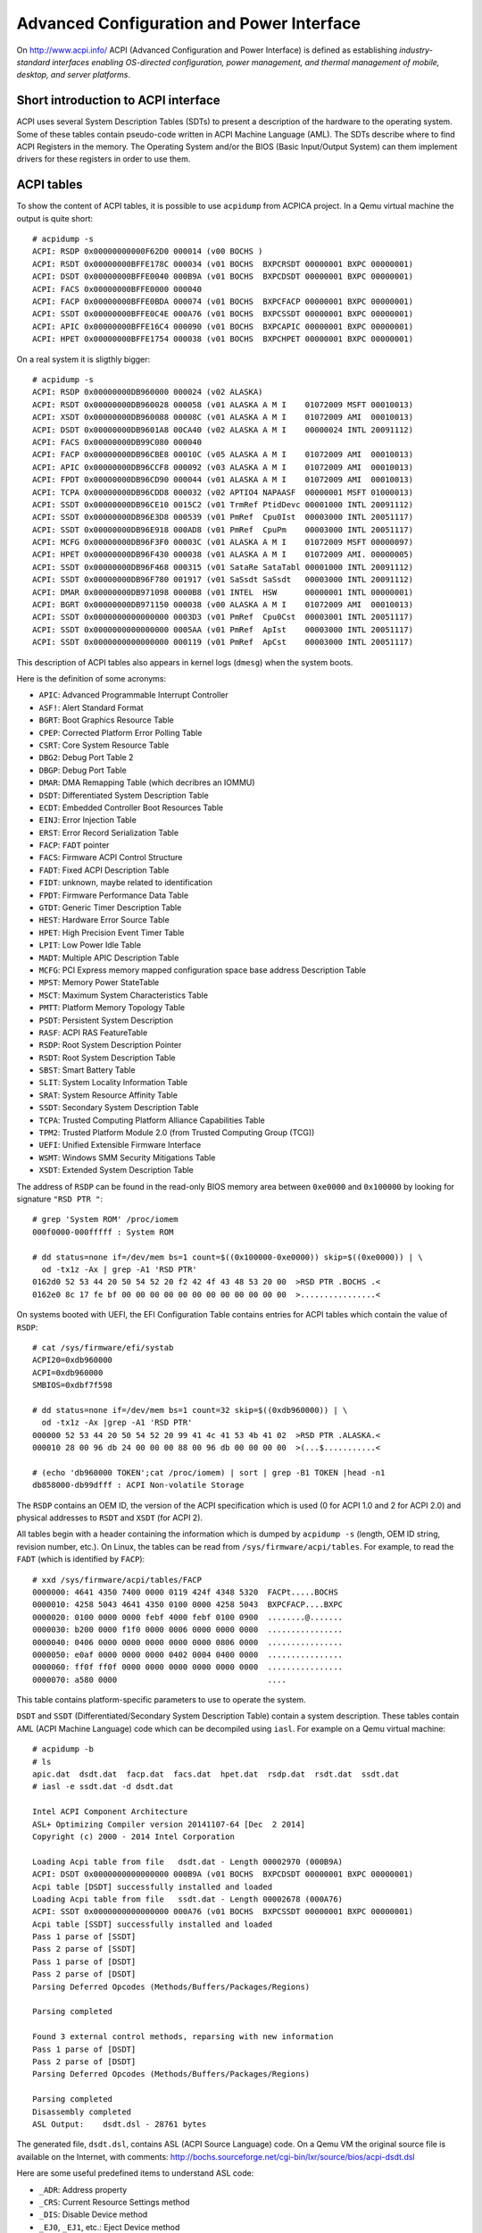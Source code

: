 Advanced Configuration and Power Interface
==========================================

On http://www.acpi.info/ ACPI (Advanced Configuration and Power Interface) is defined as establishing *industry-standard interfaces enabling OS-directed configuration, power management, and thermal management of mobile, desktop, and server platforms*.


Short introduction to ACPI interface
------------------------------------

ACPI uses several System Description Tables (SDTs) to present a description of the hardware to the operating system.
Some of these tables contain pseudo-code written in ACPI Machine Language (AML).
The SDTs describe where to find ACPI Registers in the memory.
The Operating System and/or the BIOS (Basic Input/Output System) can them implement drivers for these registers in order to use them.


ACPI tables
-----------

To show the content of ACPI tables, it is possible to use ``acpidump`` from ACPICA project.
In a Qemu virtual machine the output is quite short::

    # acpidump -s
    ACPI: RSDP 0x00000000000F62D0 000014 (v00 BOCHS )
    ACPI: RSDT 0x00000000BFFE178C 000034 (v01 BOCHS  BXPCRSDT 00000001 BXPC 00000001)
    ACPI: DSDT 0x00000000BFFE0040 000B9A (v01 BOCHS  BXPCDSDT 00000001 BXPC 00000001)
    ACPI: FACS 0x00000000BFFE0000 000040
    ACPI: FACP 0x00000000BFFE0BDA 000074 (v01 BOCHS  BXPCFACP 00000001 BXPC 00000001)
    ACPI: SSDT 0x00000000BFFE0C4E 000A76 (v01 BOCHS  BXPCSSDT 00000001 BXPC 00000001)
    ACPI: APIC 0x00000000BFFE16C4 000090 (v01 BOCHS  BXPCAPIC 00000001 BXPC 00000001)
    ACPI: HPET 0x00000000BFFE1754 000038 (v01 BOCHS  BXPCHPET 00000001 BXPC 00000001)

On a real system it is sligthly bigger::

    # acpidump -s
    ACPI: RSDP 0x00000000DB960000 000024 (v02 ALASKA)
    ACPI: RSDT 0x00000000DB960028 000058 (v01 ALASKA A M I    01072009 MSFT 00010013)
    ACPI: XSDT 0x00000000DB960088 00008C (v01 ALASKA A M I    01072009 AMI  00010013)
    ACPI: DSDT 0x00000000DB9601A8 00CA40 (v02 ALASKA A M I    00000024 INTL 20091112)
    ACPI: FACS 0x00000000DB99C080 000040
    ACPI: FACP 0x00000000DB96CBE8 00010C (v05 ALASKA A M I    01072009 AMI  00010013)
    ACPI: APIC 0x00000000DB96CCF8 000092 (v03 ALASKA A M I    01072009 AMI  00010013)
    ACPI: FPDT 0x00000000DB96CD90 000044 (v01 ALASKA A M I    01072009 AMI  00010013)
    ACPI: TCPA 0x00000000DB96CDD8 000032 (v02 APTIO4 NAPAASF  00000001 MSFT 01000013)
    ACPI: SSDT 0x00000000DB96CE10 0015C2 (v01 TrmRef PtidDevc 00001000 INTL 20091112)
    ACPI: SSDT 0x00000000DB96E3D8 000539 (v01 PmRef  Cpu0Ist  00003000 INTL 20051117)
    ACPI: SSDT 0x00000000DB96E918 000AD8 (v01 PmRef  CpuPm    00003000 INTL 20051117)
    ACPI: MCFG 0x00000000DB96F3F0 00003C (v01 ALASKA A M I    01072009 MSFT 00000097)
    ACPI: HPET 0x00000000DB96F430 000038 (v01 ALASKA A M I    01072009 AMI. 00000005)
    ACPI: SSDT 0x00000000DB96F468 000315 (v01 SataRe SataTabl 00001000 INTL 20091112)
    ACPI: SSDT 0x00000000DB96F780 001917 (v01 SaSsdt SaSsdt   00003000 INTL 20091112)
    ACPI: DMAR 0x00000000DB971098 0000B8 (v01 INTEL  HSW      00000001 INTL 00000001)
    ACPI: BGRT 0x00000000DB971150 000038 (v00 ALASKA A M I    01072009 AMI  00010013)
    ACPI: SSDT 0x0000000000000000 0003D3 (v01 PmRef  Cpu0Cst  00003001 INTL 20051117)
    ACPI: SSDT 0x0000000000000000 0005AA (v01 PmRef  ApIst    00003000 INTL 20051117)
    ACPI: SSDT 0x0000000000000000 000119 (v01 PmRef  ApCst    00003000 INTL 20051117)

This description of ACPI tables also appears in kernel logs (``dmesg``) when the system boots.

Here is the definition of some acronyms:

* ``APIC``: Advanced Programmable Interrupt Controller
* ``ASF!``: Alert Standard Format
* ``BGRT``: Boot Graphics Resource Table
* ``CPEP``: Corrected Platform Error Polling Table
* ``CSRT``: Core System Resource Table
* ``DBG2``: Debug Port Table 2
* ``DBGP``: Debug Port Table
* ``DMAR``: DMA Remapping Table (which decribres an IOMMU)
* ``DSDT``: Differentiated System Description Table
* ``ECDT``: Embedded Controller Boot Resources Table
* ``EINJ``: Error Injection Table
* ``ERST``: Error Record Serialization Table
* ``FACP``: ``FADT`` pointer
* ``FACS``: Firmware ACPI Control Structure
* ``FADT``: Fixed ACPI Description Table
* ``FIDT``: unknown, maybe related to identification
* ``FPDT``: Firmware Performance Data Table
* ``GTDT``: Generic Timer Description Table
* ``HEST``: Hardware Error Source Table
* ``HPET``: High Precision Event Timer Table
* ``LPIT``: Low Power Idle Table
* ``MADT``: Multiple APIC Description Table
* ``MCFG``: PCI Express memory mapped configuration space base address Description Table
* ``MPST``: Memory Power StateTable
* ``MSCT``: Maximum System Characteristics Table
* ``PMTT``: Platform Memory Topology Table
* ``PSDT``: Persistent System Description
* ``RASF``: ACPI RAS FeatureTable
* ``RSDP``: Root System Description Pointer
* ``RSDT``: Root System Description Table
* ``SBST``: Smart Battery Table
* ``SLIT``: System Locality Information Table
* ``SRAT``: System Resource Affinity Table
* ``SSDT``: Secondary System Description Table
* ``TCPA``: Trusted Computing Platform Alliance Capabilities Table
* ``TPM2``: Trusted Platform Module 2.0 (from Trusted Computing Group (TCG))
* ``UEFI``: Unified Extensible Firmware Interface
* ``WSMT``: Windows SMM Security Mitigations Table
* ``XSDT``: Extended System Description Table

The address of ``RSDP`` can be found in the read-only BIOS memory area between ``0xe0000`` and ``0x100000`` by looking for signature ``"RSD PTR "``::

    # grep 'System ROM' /proc/iomem
    000f0000-000fffff : System ROM

    # dd status=none if=/dev/mem bs=1 count=$((0x100000-0xe0000)) skip=$((0xe0000)) | \
      od -tx1z -Ax | grep -A1 'RSD PTR'
    0162d0 52 53 44 20 50 54 52 20 f2 42 4f 43 48 53 20 00  >RSD PTR .BOCHS .<
    0162e0 8c 17 fe bf 00 00 00 00 00 00 00 00 00 00 00 00  >................<

On systems booted with UEFI, the EFI Configuration Table contains entries for ACPI tables which contain the value of ``RSDP``::

    # cat /sys/firmware/efi/systab
    ACPI20=0xdb960000
    ACPI=0xdb960000
    SMBIOS=0xdbf7f598

    # dd status=none if=/dev/mem bs=1 count=32 skip=$((0xdb960000)) | \
      od -tx1z -Ax |grep -A1 'RSD PTR'
    000000 52 53 44 20 50 54 52 20 99 41 4c 41 53 4b 41 02  >RSD PTR .ALASKA.<
    000010 28 00 96 db 24 00 00 00 88 00 96 db 00 00 00 00  >(...$...........<

    # (echo 'db960000 TOKEN';cat /proc/iomem) | sort | grep -B1 TOKEN |head -n1
    db858000-db99dfff : ACPI Non-volatile Storage


The ``RSDP`` contains an OEM ID, the version of the ACPI specification which is used (0 for ACPI 1.0 and 2 for ACPI 2.0) and physical addresses to ``RSDT`` and ``XSDT`` (for ACPI 2).

All tables begin with a header containing the information which is dumped by ``acpidump -s`` (length, OEM ID string, revision number, etc.).
On Linux, the tables can be read from ``/sys/firmware/acpi/tables``.
For example, to read the ``FADT`` (which is identified by ``FACP``)::

    # xxd /sys/firmware/acpi/tables/FACP
    0000000: 4641 4350 7400 0000 0119 424f 4348 5320  FACPt.....BOCHS 
    0000010: 4258 5043 4641 4350 0100 0000 4258 5043  BXPCFACP....BXPC
    0000020: 0100 0000 0000 febf 4000 febf 0100 0900  ........@.......
    0000030: b200 0000 f1f0 0000 0006 0000 0000 0000  ................
    0000040: 0406 0000 0000 0000 0000 0000 0806 0000  ................
    0000050: e0af 0000 0000 0000 0402 0004 0400 0000  ................
    0000060: ff0f ff0f 0000 0000 0000 0000 0000 0000  ................
    0000070: a580 0000                                ....

This table contains platform-specific parameters to use to operate the system.

``DSDT`` and ``SSDT`` (Differentiated/Secondary System Description Table) contain a system description.
These tables contain AML (ACPI Machine Language) code which can be decompiled using ``iasl``.
For example on a Qemu virtual machine::

    # acpidump -b
    # ls
    apic.dat  dsdt.dat  facp.dat  facs.dat  hpet.dat  rsdp.dat  rsdt.dat  ssdt.dat
    # iasl -e ssdt.dat -d dsdt.dat

    Intel ACPI Component Architecture
    ASL+ Optimizing Compiler version 20141107-64 [Dec  2 2014]
    Copyright (c) 2000 - 2014 Intel Corporation

    Loading Acpi table from file   dsdt.dat - Length 00002970 (000B9A)
    ACPI: DSDT 0x0000000000000000 000B9A (v01 BOCHS  BXPCDSDT 00000001 BXPC 00000001)
    Acpi table [DSDT] successfully installed and loaded
    Loading Acpi table from file   ssdt.dat - Length 00002678 (000A76)
    ACPI: SSDT 0x0000000000000000 000A76 (v01 BOCHS  BXPCSSDT 00000001 BXPC 00000001)
    Acpi table [SSDT] successfully installed and loaded
    Pass 1 parse of [SSDT]
    Pass 2 parse of [SSDT]
    Pass 1 parse of [DSDT]
    Pass 2 parse of [DSDT]
    Parsing Deferred Opcodes (Methods/Buffers/Packages/Regions)

    Parsing completed

    Found 3 external control methods, reparsing with new information
    Pass 1 parse of [DSDT]
    Pass 2 parse of [DSDT]
    Parsing Deferred Opcodes (Methods/Buffers/Packages/Regions)

    Parsing completed
    Disassembly completed
    ASL Output:    dsdt.dsl - 28761 bytes

The generated file, ``dsdt.dsl``, contains ASL (ACPI Source Language) code.
On a Qemu VM the original source file is available on the Internet, with comments:
http://bochs.sourceforge.net/cgi-bin/lxr/source/bios/acpi-dsdt.dsl

Here are some useful predefined items to understand ASL code:

* ``_ADR``: Address property
* ``_CRS``: Current Resource Settings method
* ``_DIS``: Disable Device method
* ``_EJ0``, ``_EJ1``, etc.: Eject Device method
* ``_HID``: Hardware ID property
* ``_MAT``: Multiple APIC Table Entry method
* ``\_SB``: namespace for all device/bus objects
* ``_SRS``: Set Resource Settings method
* ``_STA``: Status method
* ``_PRS``: Possible Resource Settings property
* ``_PRT``: PCI Routing Table (in ``\_SB.PCI0`` scope)
* ``_PTS``: Prepare To Sleep (enter a sleep state, S5 for poweroff)
* ``_UID``: Unique ID property

As ``iasl`` knows all the predefined items (which are enumerated in the specification), it automatically adds a comment in the decompiled code.


How to fetch the boot background image
--------------------------------------

When a computer boots, its BIOS can display a logo (bitmap graphics) which is later accessible to the OS.
This is done using the ``BGRT`` (Boot Graphics Resource Table).

This table may look like this::

    $ xxd /sys/firmware/acpi/tables/BGRT
    00000000: 4247 5254 3800 0000 014d 414c 4153 4b41  BGRT8....MALASKA
    00000010: 4120 4d20 4920 0000 0920 0701 414d 4920  A M I ... ..AMI 
    00000020: 1300 0100 0100 0100 1880 5c83 0000 0000  ..........\.....
    00000030: 6b00 0000 4601 0000                      k...F...

or like this::

    $ xxd /sys/firmware/acpi/tables/BGRT
    00000000: 4247 5254 3800 0000 000e 496e 7465 6c00  BGRT8.....Intel.
    00000010: 4348 4945 4600 0000 0920 0701 414d 4920  CHIEF.... ..AMI 
    00000020: 1300 0100 0100 0000 18e0 2dce 0000 0000  ..........-.....
    00000030: 0000 0000 0000 0000                      ........

This structure is defined in Linux:``include/acpi/actbl1.h``:

.. code-block:: c

                struct acpi_table_bgrt {
                    struct acpi_table_header { /* Common ACPI table header */
    /* 0x0000 */        char signature[ACPI_NAME_SIZE=4]; /* ASCII table signature */
    /* 0x0004 */        u32 length; /* Length of table in bytes, including this header */
    /* 0x0008 */        u8 revision; /* ACPI Specification minor version number */
    /* 0x0009 */        u8 checksum; /* To make sum of entire table == 0 */
    /* 0x000a */        char oem_id[ACPI_OEM_ID_SIZE=6]; /* ASCII OEM identification */
    /* 0x0010 */        char oem_table_id[ACPI_OEM_TABLE_ID_SIZE=8]; /* ASCII OEM table identification */
    /* 0x0018 */        u32 oem_revision; /* OEM revision number */
    /* 0x001c */        char asl_compiler_id[ACPI_NAME_SIZE=4]; /* ASCII ASL compiler vendor ID */
    /* 0x0020 */        u32 asl_compiler_revision; /* ASL compiler version */
                    } header; /* Common ACPI table header, decoded by acpidump -s:
                                    length = 0x38
                                    (v01 ALASKA A M I    01072009 AMI  00010013)
                                    (v00 Intel  CHIEF    01072009 AMI  00010013)
                               */
    /* 0x0024 */    u16 version = 1;
    /* 0x0026 */    u8 status = 1; /* 1 when displayed, 0 when disabled at boot */
    /* 0x0027 */    u8 image_type = 0; /* "bitmap" */
    /* 0x0028 */    u64 image_address = 0x835c8018; /* bitmap physical address */
    /* 0x0030 */    u32 image_offset_x = 0x6b = 107;
    /* 0x0034 */    u32 image_offset_y = 0x146 = 326;
                };


When Linux is compiled with ``CONFIG_ACPI_BGRT``, the ``acpi/bgrt`` driver (https://git.kernel.org/pub/scm/linux/kernel/git/torvalds/linux.git/tree/drivers/acpi/bgrt.c) creates entries in the sysfs, documented in https://docs.microsoft.com/en-gb/windows-hardware/drivers/bringup/boot-screen-components:

* ``/sys/firmware/acpi/bgrt/image``: image data of the logo
* ``/sys/firmware/acpi/bgrt/status``: 1 is the logo has been displayed
* ``/sys/firmware/acpi/bgrt/type``: 0 for bitmap
* ``/sys/firmware/acpi/bgrt/version``: always 1
* ``/sys/firmware/acpi/bgrt/xoffset``: X coordinate of the position where to display the image
* ``/sys/firmware/acpi/bgrt/yoffset``: Y coordinate of the position where to display the image

Bitmap images are correctly identified by ``file`` and can be directly opened by usual image viewers::

    $ file /sys/firmware/acpi/bgrt/image
    /sys/firmware/acpi/bgrt/image: PC bitmap, Windows 3.x format, 809 x 116 x 24


Web links
---------

* http://www.acpi.info/ Official website with the latest specification.
* https://www.acpica.org/ ACPI Component Architectures
* https://github.com/acpica/acpica ACPICA code
* https://wiki.archlinux.org/index.php/DSDT Arch Linux wiki article on DSDT
* http://forum.osdev.org/viewtopic.php?t=16990 ACPI poweroff
  (from http://wiki.osdev.org/Shutdown)
* https://docs.microsoft.com/en-us/windows-hardware/drivers/bringup/acpi-system-description-tables
  Microsoft ACPI system description tables
